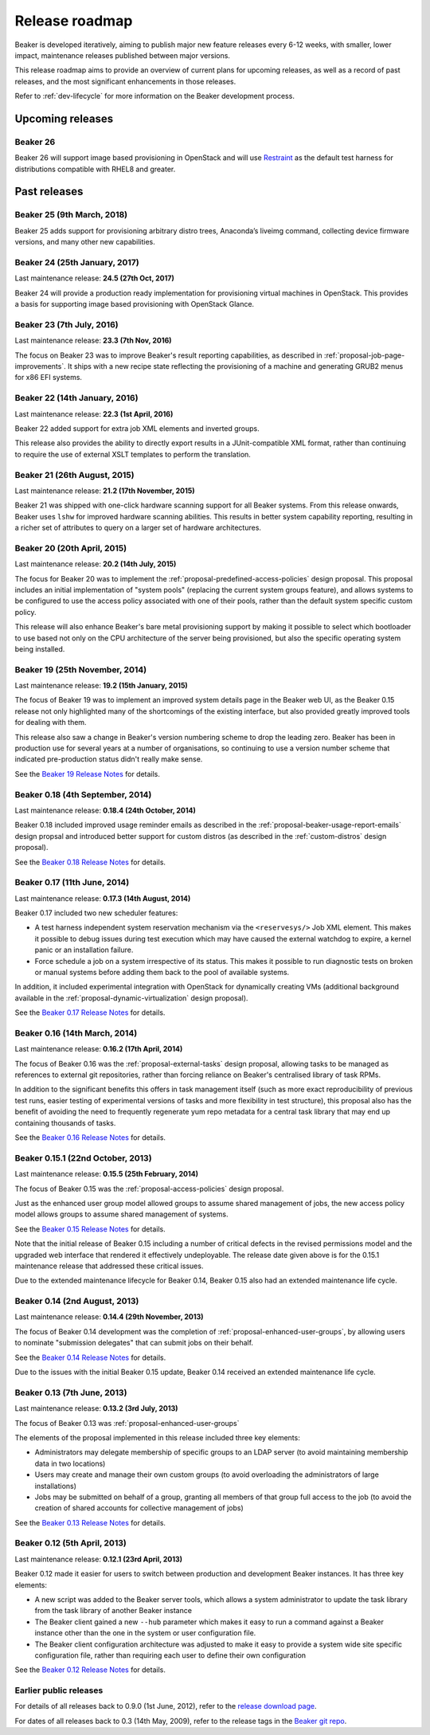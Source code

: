 .. _release-roadmap:

Release roadmap
===============

Beaker is developed iteratively, aiming to publish major new feature releases
every 6-12 weeks, with smaller, lower impact, maintenance releases published
between major versions.

This release roadmap aims to provide an overview of current plans for
upcoming releases, as well as a record of past releases, and the most
significant enhancements in those releases.

Refer to :ref:`dev-lifecycle` for more information on the Beaker development
process.


Upcoming releases
-----------------

Beaker 26
^^^^^^^^^

Beaker 26 will support image based provisioning in OpenStack and will use
`Restraint <https://restraint.readthedocs.org>`__ as the default test harness
for distributions compatible with RHEL8 and greater.

Past releases
-------------

Beaker 25 (9th March, 2018)
^^^^^^^^^^^^^^^^^^^^^^^^^^^

Beaker 25 adds support for provisioning arbitrary distro trees, Anaconda’s
liveimg command, collecting device firmware versions, and many other new
capabilities.

Beaker 24 (25th January, 2017)
^^^^^^^^^^^^^^^^^^^^^^^^^^^^^^

Last maintenance release: **24.5 (27th Oct, 2017)**

Beaker 24 will provide a production ready implementation for provisioning
virtual machines in OpenStack. This provides a basis for supporting image based
provisioning with OpenStack Glance.

Beaker 23 (7th July, 2016)
^^^^^^^^^^^^^^^^^^^^^^^^^^

Last maintenance release: **23.3 (7th Nov, 2016)**

The focus on Beaker 23 was to improve Beaker's result reporting capabilities, as
described in :ref:`proposal-job-page-improvements`. It ships with a new recipe
state reflecting the provisioning of a machine and generating GRUB2 menus for
x86 EFI systems.

Beaker 22 (14th January, 2016)
^^^^^^^^^^^^^^^^^^^^^^^^^^^^^^

Last maintenance release: **22.3 (1st April, 2016)**

Beaker 22 added support for extra job XML elements and inverted groups.

This release also provides the ability to directly export results in a
JUnit-compatible XML format, rather than continuing to require the use of
external XSLT templates to perform the translation.

Beaker 21 (26th August, 2015)
^^^^^^^^^^^^^^^^^^^^^^^^^^^^^

Last maintenance release: **21.2 (17th November, 2015)**

Beaker 21 was shipped with one-click hardware scanning support for all Beaker
systems. From this release onwards, Beaker uses ``lshw`` for improved hardware
scanning abilities. This results in better system capability reporting,
resulting in a richer set of attributes to query on a larger set of hardware
architectures.

Beaker 20 (20th April, 2015)
^^^^^^^^^^^^^^^^^^^^^^^^^^^^

Last maintenance release: **20.2 (14th July, 2015)**

The focus for Beaker 20 was to implement the
:ref:`proposal-predefined-access-policies` design proposal. This proposal
includes an initial implementation of "system pools" (replacing the current
system groups feature), and allows systems to be configured to use the access
policy associated with one of their pools, rather than the default system
specific custom policy.

This release will also enhance Beaker's bare metal provisioning support by
making it possible to select which bootloader to use based not only on the
CPU architecture of the server being provisioned, but also the specific
operating system being installed.



Beaker 19 (25th November, 2014)
^^^^^^^^^^^^^^^^^^^^^^^^^^^^^^^

Last maintenance release: **19.2 (15th January, 2015)**

The focus of Beaker 19 was to implement an improved system
details page in the Beaker web UI, as the Beaker 0.15 release not only
highlighted many of the shortcomings of the existing interface, but also
provided greatly improved tools for dealing with them.

This release also saw a change in Beaker's version numbering scheme to drop
the leading zero. Beaker has been in production use for several years at a
number of organisations, so continuing to use a version number scheme that
indicated pre-production status didn't really make sense.

See the `Beaker 19 Release Notes
<../../docs-release-19/whats-new/#beaker-19>`__ for details.


Beaker 0.18 (4th September, 2014)
^^^^^^^^^^^^^^^^^^^^^^^^^^^^^^^^^

Last maintenance release: **0.18.4 (24th October, 2014)**

Beaker 0.18 included improved usage reminder emails as described in
the :ref:`proposal-beaker-usage-report-emails` design propsal and
introduced better support for custom distros (as described in the
:ref:`custom-distros` design proposal).

See the `Beaker 0.18 Release Notes
<../../docs-release-0.18/whats-new/#beaker-0-18>`__ for details.


Beaker 0.17 (11th June, 2014)
^^^^^^^^^^^^^^^^^^^^^^^^^^^^^

Last maintenance release: **0.17.3 (14th August, 2014)**

Beaker 0.17 included two new scheduler features:

* A test harness independent system reservation mechanism via the
  ``<reservesys/>`` Job XML element. This makes it possible to debug
  issues during test execution which may have caused the external
  watchdog to expire, a kernel panic or an installation failure.

* Force schedule a job on a system irrespective of its status. This
  makes it possible to run diagnostic tests on broken or manual
  systems before adding them back to the pool of available systems.

In addition, it included experimental integration with OpenStack for
dynamically creating VMs (additional background available in the
:ref:`proposal-dynamic-virtualization` design proposal).

See the `Beaker 0.17 Release Notes
<../../docs-release-0.17/whats-new/#beaker-0-17>`__ for details.


Beaker 0.16 (14th March, 2014)
^^^^^^^^^^^^^^^^^^^^^^^^^^^^^^

Last maintenance release: **0.16.2 (17th April, 2014)**

The focus of Beaker 0.16 was the :ref:`proposal-external-tasks` design
proposal, allowing tasks to be managed as references to external git
repositories, rather than forcing reliance on Beaker's centralised library of
task RPMs.

In addition to the significant benefits this offers in task management
itself (such as more exact reproducibility of previous test runs, easier
testing of experimental versions of tasks and more flexibility in test
structure), this proposal also has the benefit of avoiding the need to
frequently regenerate yum repo metadata for a central task library that may
end up containing thousands of tasks.

See the `Beaker 0.16 Release Notes
<../../docs-release-0.16/whats-new/#beaker-0-16>`__ for details.


Beaker 0.15.1 (22nd October, 2013)
^^^^^^^^^^^^^^^^^^^^^^^^^^^^^^^^^^

Last maintenance release: **0.15.5 (25th February, 2014)**

The focus of Beaker 0.15 was the :ref:`proposal-access-policies` design
proposal.

Just as the enhanced user group model allowed groups to assume shared
management of jobs, the new access policy model allows groups to
assume shared management of systems.

See the `Beaker 0.15 Release Notes
<../../docs-release-0.15/whats-new/#beaker-0-15>`__ for details.

Note that the initial release of Beaker 0.15 including a number of critical
defects in the revised permissions model and the upgraded web interface that
rendered it effectively undeployable. The release date given above is for the
0.15.1 maintenance release that addressed these critical issues.

Due to the extended maintenance lifecycle for Beaker 0.14, Beaker 0.15 also
had an extended maintenance life cycle.


Beaker 0.14 (2nd August, 2013)
^^^^^^^^^^^^^^^^^^^^^^^^^^^^^^

Last maintenance release: **0.14.4 (29th November, 2013)**

The focus of Beaker 0.14 development was the completion of
:ref:`proposal-enhanced-user-groups`, by allowing users to nominate
"submission delegates" that can submit jobs on their behalf.

See the `Beaker 0.14 Release Notes
<../../docs-release-0.14/whats-new/#beaker-0-14>`__ for details.

Due to the issues with the initial Beaker 0.15 update, Beaker 0.14
received an extended maintenance life cycle.


Beaker 0.13 (7th June, 2013)
^^^^^^^^^^^^^^^^^^^^^^^^^^^^

Last maintenance release: **0.13.2 (3rd July, 2013)**

The focus of Beaker 0.13 was :ref:`proposal-enhanced-user-groups`

The elements of the proposal implemented in this release included three key
elements:

* Administrators may delegate membership of specific groups to an
  LDAP server (to avoid maintaining membership data in two locations)
* Users may create and manage their own custom groups (to avoid overloading
  the administrators of large installations)
* Jobs may be submitted on behalf of a group, granting all members of that
  group full access to the job (to avoid the creation of shared accounts
  for collective management of jobs)

See the `Beaker 0.13 Release Notes <../../docs/whats-new/#beaker-0-13>`__ for
details.


Beaker 0.12 (5th April, 2013)
^^^^^^^^^^^^^^^^^^^^^^^^^^^^^

Last maintenance release: **0.12.1 (23rd April, 2013)**

Beaker 0.12 made it easier for users to switch between production and
development Beaker instances. It has three key elements:

* A new script was added to the Beaker server tools, which allows a
  system administrator to update the task library from the task
  library of another Beaker instance
* The Beaker client gained a new ``--hub`` parameter which makes it easy
  to run a command against a Beaker instance other than the one in
  the system or user configuration file.
* The Beaker client configuration architecture was adjusted to make it
  easy to provide a system wide site specific configuration file, rather
  than requiring each user to define their own configuration

See the `Beaker 0.12 Release Notes <../../docs/whats-new/#beaker-0-12>`__ for
details.


Earlier public releases
^^^^^^^^^^^^^^^^^^^^^^^

For details of all releases back to 0.9.0 (1st June, 2012), refer to
the `release download page <https://beaker-project.org/releases/>`__.

For dates of all releases back to 0.3 (14th May, 2009), refer to the release
tags in the `Beaker git repo
<https://git.beaker-project.org/cgit/beaker/refs/tags>`__.
